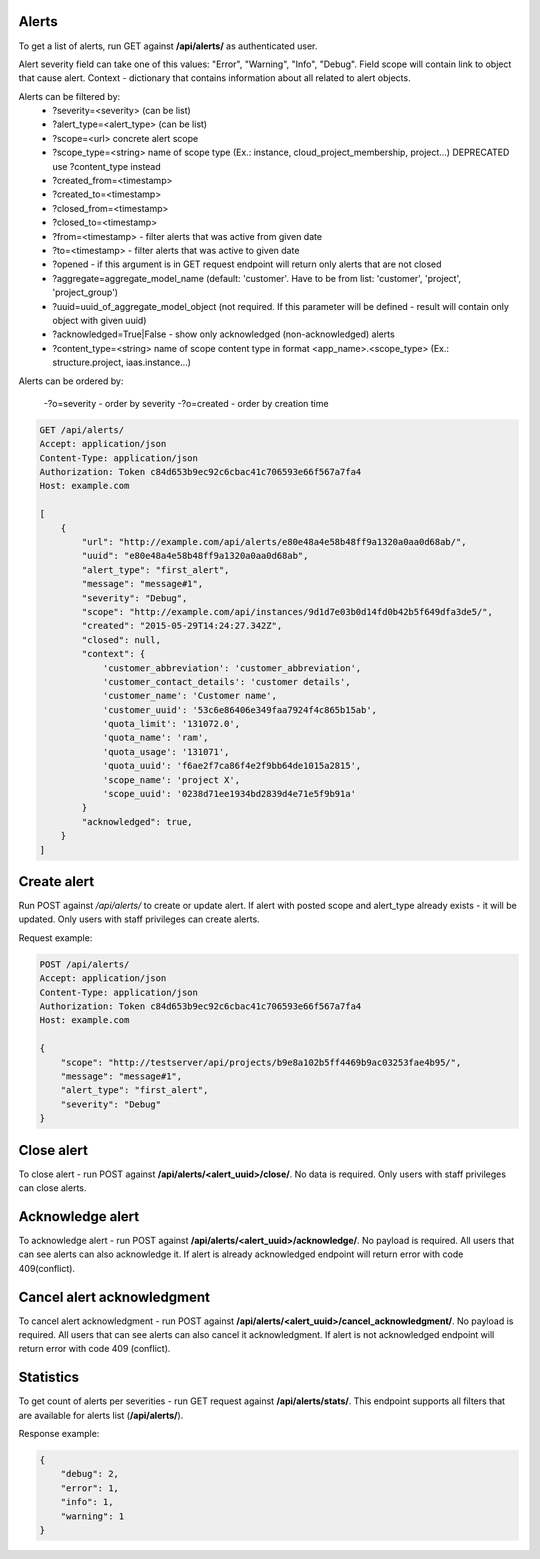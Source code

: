 Alerts
------

To get a list of alerts, run GET against **/api/alerts/** as authenticated user.

Alert severity field can take one of this values: "Error", "Warning", "Info", "Debug".
Field scope will contain link to object that cause alert.
Context - dictionary that contains information about all related to alert objects.

Alerts can be filtered by:
 - ?severity=<severity> (can be list)
 - ?alert_type=<alert_type> (can be list)
 - ?scope=<url> concrete alert scope
 - ?scope_type=<string> name of scope type (Ex.: instance, cloud_project_membership, project...)
   DEPRECATED use ?content_type instead
 - ?created_from=<timestamp>
 - ?created_to=<timestamp>
 - ?closed_from=<timestamp>
 - ?closed_to=<timestamp>
 - ?from=<timestamp> - filter alerts that was active from given date
 - ?to=<timestamp> - filter alerts that was active to given date
 - ?opened - if this argument is in GET request endpoint will return only alerts that are not closed
 - ?aggregate=aggregate_model_name (default: 'customer'. Have to be from list: 'customer', 'project', 'project_group')
 - ?uuid=uuid_of_aggregate_model_object (not required. If this parameter will be defined - result will contain only
   object with given uuid)
 - ?acknowledged=True|False - show only acknowledged (non-acknowledged) alerts
 - ?content_type=<string> name of scope content type in format <app_name>.<scope_type>
   (Ex.: structure.project, iaas.instance...)

Alerts can be ordered by:

 -?o=severity - order by severity
 -?o=created - order by creation time


.. code-block:: http

    GET /api/alerts/
    Accept: application/json
    Content-Type: application/json
    Authorization: Token c84d653b9ec92c6cbac41c706593e66f567a7fa4
    Host: example.com

    [
        {
            "url": "http://example.com/api/alerts/e80e48a4e58b48ff9a1320a0aa0d68ab/",
            "uuid": "e80e48a4e58b48ff9a1320a0aa0d68ab",
            "alert_type": "first_alert",
            "message": "message#1",
            "severity": "Debug",
            "scope": "http://example.com/api/instances/9d1d7e03b0d14fd0b42b5f649dfa3de5/",
            "created": "2015-05-29T14:24:27.342Z",
            "closed": null,
            "context": {
                'customer_abbreviation': 'customer_abbreviation',
                'customer_contact_details': 'customer details',
                'customer_name': 'Customer name',
                'customer_uuid': '53c6e86406e349faa7924f4c865b15ab',
                'quota_limit': '131072.0',
                'quota_name': 'ram',
                'quota_usage': '131071',
                'quota_uuid': 'f6ae2f7ca86f4e2f9bb64de1015a2815',
                'scope_name': 'project X',
                'scope_uuid': '0238d71ee1934bd2839d4e71e5f9b91a'
            }
            "acknowledged": true,
        }
    ]


Create alert
------------

Run POST against */api/alerts/* to create or update alert. If alert with posted scope and alert_type already exists -
it will be updated. Only users with staff privileges can create alerts.

Request example:

.. code-block:: javascript

    POST /api/alerts/
    Accept: application/json
    Content-Type: application/json
    Authorization: Token c84d653b9ec92c6cbac41c706593e66f567a7fa4
    Host: example.com

    {
        "scope": "http://testserver/api/projects/b9e8a102b5ff4469b9ac03253fae4b95/",
        "message": "message#1",
        "alert_type": "first_alert",
        "severity": "Debug"
    }


Close alert
-----------

To close alert - run POST against **/api/alerts/<alert_uuid>/close/**. No data is required. Only users with staff
privileges can close alerts.


Acknowledge alert
-----------------

To acknowledge alert - run POST against **/api/alerts/<alert_uuid>/acknowledge/**. No payload is required.
All users that can see alerts can also acknowledge it. If alert is already acknowledged endpoint will return error
with code 409(conflict).


Cancel alert acknowledgment
---------------------------

To cancel alert acknowledgment - run POST against **/api/alerts/<alert_uuid>/cancel_acknowledgment/**.
No payload is required. All users that can see alerts can also cancel it acknowledgment. If alert is not acknowledged
endpoint will return error with code 409 (conflict).


Statistics
----------

To get count of alerts per severities - run GET request against **/api/alerts/stats/**. This endpoint supports all
filters that are available for alerts list (**/api/alerts/**).

Response example:

.. code-block:: javascript

    {
        "debug": 2,
        "error": 1,
        "info": 1,
        "warning": 1
    }
